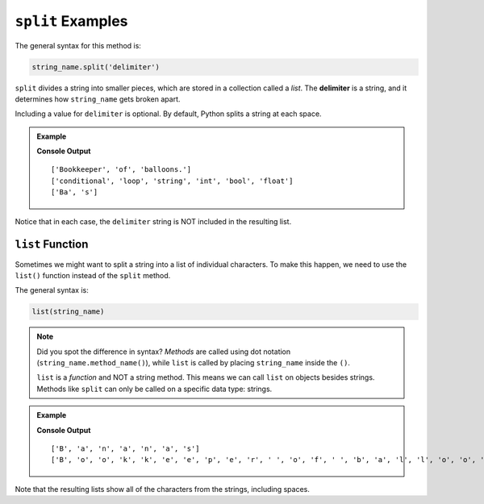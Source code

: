 .. _string-split-examples:

.. index::
   single: string; split

``split`` Examples
==================

The general syntax for this method is:

.. sourcecode:: python

   string_name.split('delimiter')

.. index:: ! delimiter

``split`` divides a string into smaller pieces, which are stored in a collection
called a *list*. The **delimiter** is a string, and it determines how
``string_name`` gets broken apart.

Including a value for ``delimiter`` is optional. By default, Python splits a
string at each space.

.. admonition:: Example

   .. sourcecode:: python
      :linenos:

      vocab = "conditional;loop;string;int;bool;float"
      word = "Bananas"
      phrase = "Bookkeeper of balloons."

      print(phrase.split())      # Split the string at each space (default).

      print(vocab.split(';'))    # Split the string at each ';' character.

      print(word.split('nana'))  # Split the string at each 'nana' substring.

   **Console Output**

   ::

      ['Bookkeeper', 'of', 'balloons.']
      ['conditional', 'loop', 'string', 'int', 'bool', 'float']
      ['Ba', 's']

Notice that in each case, the ``delimiter`` string is NOT included in the
resulting list.

.. index::
   single: string; list

.. _list-function:

``list`` Function
-----------------

Sometimes we might want to split a string into a list of individual characters.
To make this happen, we need to use the ``list()`` function instead of the
``split`` method.

The general syntax is:

.. sourcecode:: python

   list(string_name)

.. admonition:: Note

   Did you spot the difference in syntax? *Methods* are called using dot
   notation (``string_name.method_name()``), while ``list`` is called by
   placing ``string_name`` inside the ``()``.

   ``list`` is a *function* and NOT a string method. This means we can call
   ``list`` on objects besides strings. Methods like ``split`` can only be
   called on a specific data type: strings.

.. admonition:: Example

   .. sourcecode:: python
      :linenos:

      word = "Bananas"
      phrase = "Bookkeeper of balloons."

      print(list(word))      # Split the string into individual characters.

      print(list(phrase))

   **Console Output**

   ::

      ['B', 'a', 'n', 'a', 'n', 'a', 's']
      ['B', 'o', 'o', 'k', 'k', 'e', 'e', 'p', 'e', 'r', ' ', 'o', 'f', ' ', 'b', 'a', 'l', 'l', 'o', 'o', 'n', 's', '.']

Note that the resulting lists show all of the characters from the strings,
including spaces.
